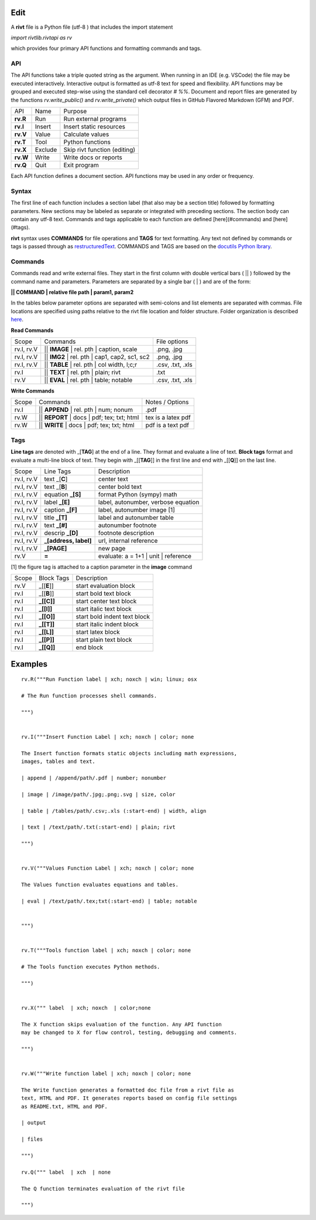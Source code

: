 
Edit
====

A **rivt** file is a Python file (utf-8 ) that includes the import statement

*import rivtlib.rivtapi as rv*

which provides four primary API functions and formatting commands and tags. 

API
---

The API functions take a triple quoted string as the argument. When running in
an IDE (e.g. VSCode) the file may be executed interactively. Interactive output
is formatted as utf-8 text for speed and flexibility. API functions may be
grouped and executed step-wise using the standard cell decorator *# %%*.
Document and report files are generated by the functions *rv.write_public()*
and *rv.write_private()* which output files in GitHub Flavored Markdown (GFM)
and PDF.

=========== ============ ===================================
API         Name             Purpose
----------- ------------ -----------------------------------
**rv.R**    Run             Run external programs
**rv.I**    Insert          Insert static resources 
**rv.V**    Value           Calculate values
**rv.T**    Tool            Python functions
**rv.X**    Exclude         Skip rivt function (editing)
**rv.W**    Write           Write docs or reports
**rv.Q**    Quit            Exit program
=========== ============ ===================================

Each API function defines a document section. API functions may be used in any
order or frequency. 

Syntax
------

The first line of each function includes a section label (that also may be a
section title) followed by formatting parameters. New sections may be labeled
as separate or integrated with preceding sections. The section body can contain
any utf-8 text. Commands and tags applicable to each function are defined
[here](#commands) and [here](#tags).


**rivt** syntax uses **COMMANDS** for file operations and **TAGS** for text
formatting. Any text not defined by commands or tags is passed through as
`restructuredText <https://docutils.sourceforge.io/docs/user/rst/quickref.html>`_. 
COMMANDS and TAGS are based on the 
`docutils Python lbrary <https://docutils.sourceforge.io/>`_.

Commands
--------

Commands read and write external files. They start in the first column with
double vertical bars ( || ) followed by the command name and parameters. Parameters are
separated by a single bar ( | ) and are of the form: 

**|| COMMAND | relative file path | param1, param2**

In the tables below parameter options are separated with semi-colons and list
elements are separated with commas. File locations are specified using paths
relative to the rivt file location and folder structure. Folder organization is
described `here <5-folders.html>`_.

**Read Commands**

=========== ============================================== =====================  
Scope                       Commands                          File options
----------- ---------------------------------------------- ---------------------
rv.I, rv.V  || **IMAGE**  | rel. pth | caption, scale       .png, .jpg
rv.I, rv.V  || **IMG2**  | rel. pth | cap1, cap2, sc1, sc2  .png, .jpg
rv.I, rv.V  || **TABLE** | rel. pth | col width, l;c;r      .csv, .txt, .xls
rv.I        || **TEXT** | rel. pth |  plain; rivt           .txt
rv.V        || **EVAL** | rel. pth |  table; notable        .csv, .txt, .xls
=========== ============================================== =====================

**Write Commands**

=========== ============================================== =====================  
Scope                        Commands                          Notes / Options
----------- ---------------------------------------------- ---------------------
rv.I        || **APPEND** | rel. pth | num; nonum           .pdf
rv.W        || **REPORT** | docs | pdf; tex; txt; html      tex is a latex pdf
rv.W        || **WRITE** | docs | pdf; tex; txt; html       pdf is a text pdf
=========== ============================================== =====================

Tags
----

**Line tags** are denoted with _[**TAG**] at the end of a line. They format and
evaluate a line of text. **Block tags** format and evaluate a multi-line block
of text. They begin with _[[**TAG**]] in the first line and end with _[[**Q**]]
on the last line.

================ ======================= =======================================
Scope             Line Tags                    Description
---------------- ----------------------- ---------------------------------------
rv.I, rv.V        text _[**C**]            center text
rv.I, rv.V        text _[**B**]            center bold text
rv.I, rv.V        equation **_[S]**        format Python (sympy) math 
rv.I, rv.V        label **_[E]**           label, autonumber, verbose equation
rv.I, rv.V        caption **_[F]**         label, autonumber image [1]
rv.I, rv.V        title **_[T]**           label and autonumber table
rv.I, rv.V        text **_[#]**            autonumber footnote
rv.I, rv.V        descrip **_[D]**         footnote description
rv.I, rv.V        **_[address, label]**    url, internal reference
rv.I, rv.V        **_[PAGE]**              new page
rv.V              **=**                    evaluate: a = 1+1 | unit | reference
================ ======================= =======================================

[1] the figure tag is attached to a caption parameter in the **image** command


========== ================== ===============================
Scope        Block Tags         Description
---------- ------------------ -------------------------------
rv.V        _[[**E**]]           start evaluation block
rv.I        _[[**B**]]           start bold text block
rv.I        **_[[C]]**           start center text block
rv.I        **_[[I]]**           start italic text block
rv.I        **_[[O]]**           start bold indent text block
rv.I        **_[[T]]**           start italic indent block
rv.I        **_[[L]]**           start latex block
rv.I        **_[[P]]**           start plain text block
rv.I        **_[[Q]]**           end block
========== ================== ===============================
  

Examples
========

::

    rv.R("""Run Function label | xch; noxch | win; linux; osx
    
    # The Run function processes shell commands.
            
    """)
    
    
    rv.I("""Insert Function Label | xch; noxch | color; none
                            
    The Insert function formats static objects including math expressions,
    images, tables and text.
            
    | append | /append/path/.pdf | number; nonumber       
    
    | image | /image/path/.jpg;.png;.svg | size, color

    | table | /tables/path/.csv;.xls (:start-end) | width, align

    | text | /text/path/.txt(:start-end) | plain; rivt

    """)
    
    
    rv.V("""Values Function Label | xch; noxch | color; none
                
    The Values function evaluates equations and tables.

    | eval | /text/path/.tex;txt(:start-end) | table; notable
    
    
    """)
      
    
    rv.T("""Tools function label | xch; noxch | color; none

    # The Tools function executes Python methods.
                
    """)

    
    rv.X(""" label  | xch; noxch  | color;none
    
    The X function skips evaluation of the function. Any API function
    may be changed to X for flow control, testing, debugging and comments.

    """)
    

    rv.W("""Write function label | xch; noxch | color; none
    
    The Write function generates a formatted doc file from a rivt file as
    text, HTML and PDF. It generates reports based on config file settings
    as README.txt, HTML and PDF.

    | output
    
    | files

    """)

    rv.Q(""" label  | xch  | none
    
    The Q function terminates evaluation of the rivt file

    """)

